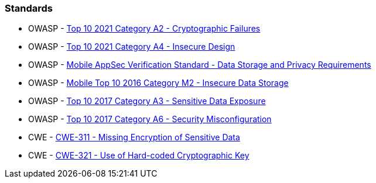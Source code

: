 === Standards

* OWASP - https://owasp.org/Top10/A02_2021-Cryptographic_Failures/[Top 10 2021 Category A2 - Cryptographic Failures]
* OWASP - https://owasp.org/Top10/A04_2021-Insecure_Design/[Top 10 2021 Category A4 - Insecure Design]
* OWASP - https://mobile-security.gitbook.io/masvs/security-requirements/0x07-v2-data_storage_and_privacy_requirements[Mobile AppSec Verification Standard - Data Storage and Privacy Requirements]
* OWASP - https://owasp.org/www-project-mobile-top-10/2016-risks/m2-insecure-data-storage[Mobile Top 10 2016 Category M2 - Insecure Data Storage]
* OWASP - https://owasp.org/www-project-top-ten/2017/A3_2017-Sensitive_Data_Exposure[Top 10 2017 Category A3 - Sensitive Data Exposure]
* OWASP - https://owasp.org/www-project-top-ten/2017/A6_2017-Security_Misconfiguration[Top 10 2017 Category A6 - Security Misconfiguration]
* CWE - https://cwe.mitre.org/data/definitions/311[CWE-311 - Missing Encryption of Sensitive Data]
* CWE - https://cwe.mitre.org/data/definitions/321[CWE-321 - Use of Hard-coded Cryptographic Key]
